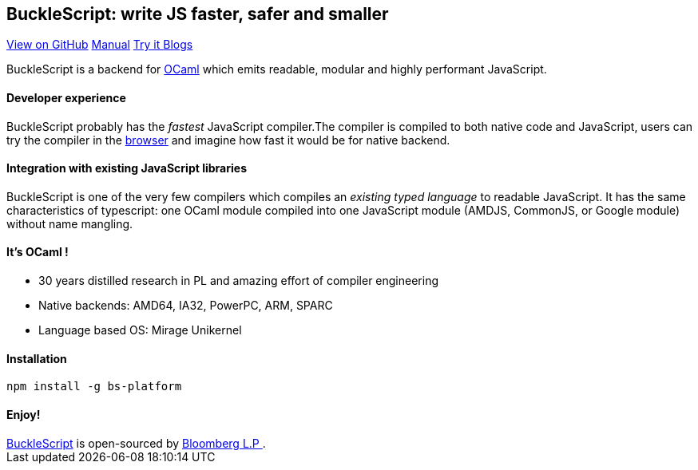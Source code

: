 ++++
<!DOCTYPE html>
<html lang="en-us">
  <head>
    <meta charset="UTF-8">
    <title>Welcome to BuckleScript</title>
    <meta name="viewport" content="width=device-width, initial-scale=1">
    <link rel="stylesheet" type="text/css" href="stylesheets/normalize.css" media="screen">
    <link href='https://fonts.googleapis.com/css?family=Open+Sans:400,700' rel='stylesheet' type='text/css'>
    <link rel="stylesheet" type="text/css" href="stylesheets/stylesheet.css" media="screen">
    <link rel="stylesheet" type="text/css" href="stylesheets/github-light.css" media="screen">
  </head>
  <body>
    <section class="page-header">
      <h1 class="project-name">BuckleScript: write JS faster, safer and smaller</h1>
      <h2 class="project-tagline"></h2>
      <a href="https://github.com/bucklescript/bucklescript" class="btn">View on GitHub</a>
      <a href="./Manual.html" class="btn">Manual</a>
      <a href="./js-demo/index.html" class="btn">Try it </a>
      <a href="./blog/index.html" class="btn"> Blogs</a>
    </section>

    <section class="main-content">
++++

BuckleScript is a backend for http://ocaml.org/[OCaml] which emits readable, modular and highly performant JavaScript.

#### Developer experience

BuckleScript probably has the _fastest_ JavaScript compiler.The compiler is compiled to both native code and JavaScript,
users can try the compiler in the https://bucklescript.github.io/bucklescript/js-demo[browser] and imagine how fast it would be for native backend.

#### Integration with existing JavaScript libraries

BuckleScript is one of the very few compilers which compiles an _existing typed language_ to readable JavaScript. It has the same
characteristics of typescript: one OCaml module compiled into one JavaScript module (AMDJS, CommonJS, or Google module) without name mangling.

#### It's OCaml !
- 30 years distilled research in PL and amazing effort of compiler engineering
- Native backends: AMD64, IA32, PowerPC, ARM, SPARC
- Language based OS: Mirage Unikernel

#### Installation

[source,sh]
-----------
npm install -g bs-platform
-----------

#### Enjoy!
++++
      <footer class="site-footer">
        <span class="site-footer-owner"><a href="https://github.com/bucklescript/bucklescript">BuckleScript</a> is open-sourced by <a href="https://github.com/bucklescript">Bloomberg L.P </a>.</span>

      </footer>

    </section>


  </body>
</html>
++++
